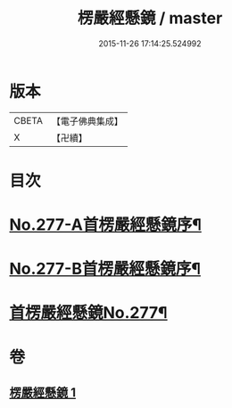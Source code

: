 #+TITLE: 楞嚴經懸鏡 / master
#+DATE: 2015-11-26 17:14:25.524992
* 版本
 |     CBETA|【電子佛典集成】|
 |         X|【卍續】    |

* 目次
* [[file:KR6j0685_001.txt::001-0509c1][No.277-A首楞嚴經懸鏡序¶]]
* [[file:KR6j0685_001.txt::0510b4][No.277-B首楞嚴經懸鏡序¶]]
* [[file:KR6j0685_001.txt::0510c1][首楞嚴經懸鏡No.277¶]]
* 卷
** [[file:KR6j0685_001.txt][楞嚴經懸鏡 1]]
